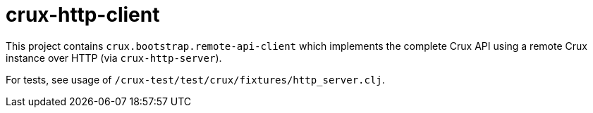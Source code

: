 = crux-http-client

This project contains `crux.bootstrap.remote-api-client` which implements the
complete Crux API using a remote Crux instance over HTTP (via `crux-http-server`).

For tests, see usage of `/crux-test/test/crux/fixtures/http_server.clj`.
